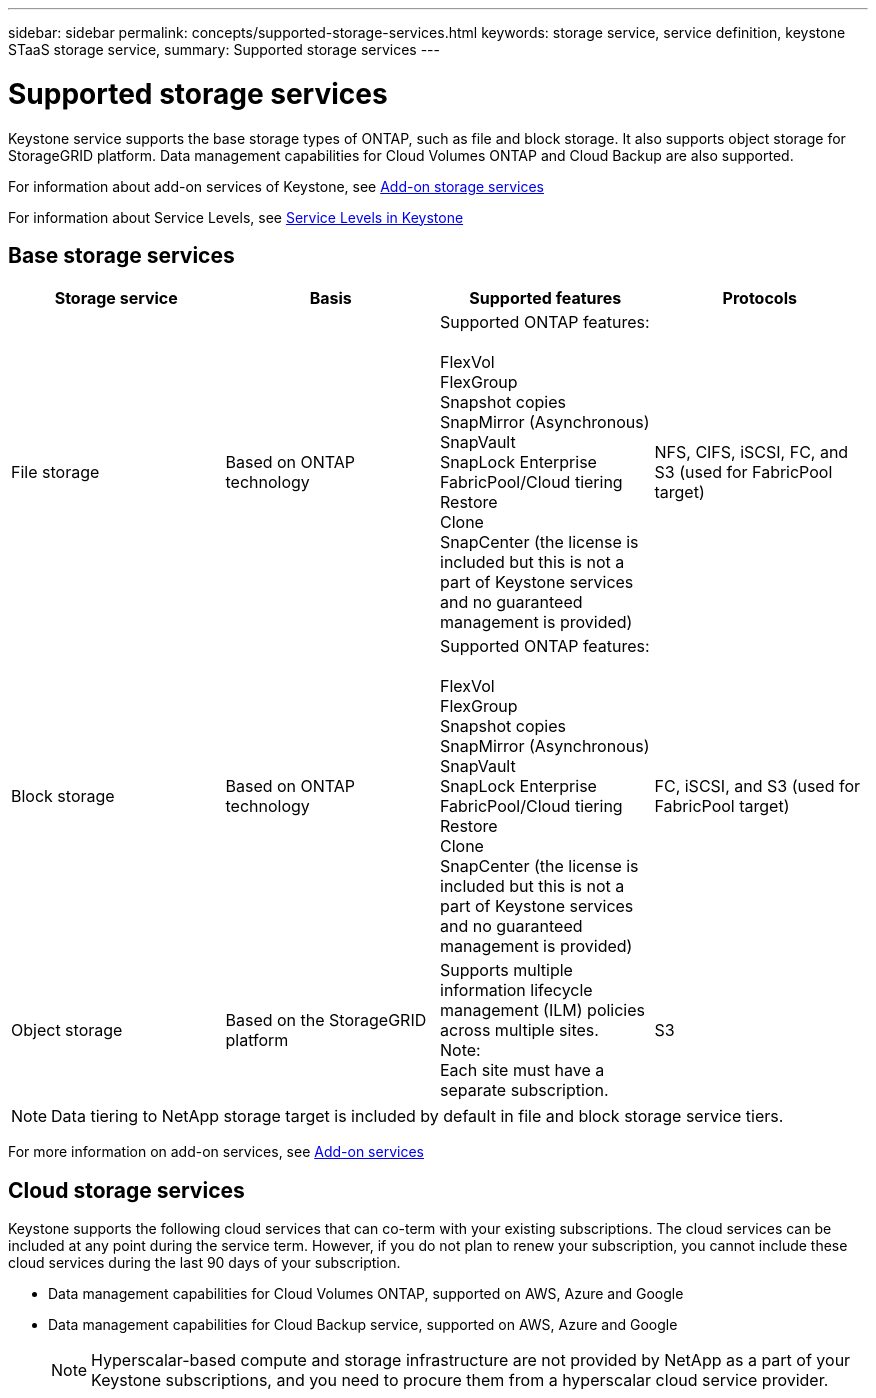 ---
sidebar: sidebar
permalink: concepts/supported-storage-services.html
keywords: storage service, service definition, keystone STaaS storage service,
summary: Supported storage services
---

= Supported storage services 
:hardbreaks:
:nofooter:
:icons: font
:linkattrs:
:imagesdir: ../media/

[.lead]
Keystone service supports the base storage types of ONTAP, such as file and block storage. It also supports object storage for StorageGRID platform. Data management capabilities for Cloud Volumes ONTAP and Cloud Backup are also supported.

For information about add-on services of Keystone, see link:../concepts/addon.html[Add-on storage services]

For information about Service Levels, see link:../concepts/service-levels.html[Service Levels in Keystone]

== Base storage services
|===
a| Storage service |Basis |Supported features | Protocols

a| File storage
|Based on ONTAP technology
|Supported ONTAP features:

FlexVol
FlexGroup
Snapshot copies
SnapMirror (Asynchronous)
SnapVault
SnapLock Enterprise
FabricPool/Cloud tiering
Restore
Clone
SnapCenter (the license is included but this is not a part of Keystone services and no guaranteed management is provided)
|NFS, CIFS, iSCSI, FC, and S3 (used for FabricPool target)
a| Block storage
|Based on ONTAP technology
|Supported ONTAP features:

FlexVol
FlexGroup
Snapshot copies
SnapMirror (Asynchronous)
SnapVault
SnapLock Enterprise
FabricPool/Cloud tiering
Restore
Clone
SnapCenter (the license is included but this is not a part of Keystone services and no guaranteed management is provided)
|FC, iSCSI, and S3 (used for FabricPool target)
a| Object storage
|Based on the StorageGRID platform
|Supports multiple information lifecycle management (ILM) policies across multiple sites.
Note:
Each site must have a separate subscription.
|S3

|===

[NOTE]
Data tiering to NetApp storage target is included by default in file and block storage service tiers.

For more information on add-on services, see link:../concepts/addon.html[Add-on services]

== Cloud storage services
Keystone supports the following cloud services that can co-term with your existing subscriptions. The cloud services can be included at any point during the service term. However, if you do not plan to renew your subscription, you cannot include these cloud services during the last 90 days of your subscription.

* Data management capabilities for Cloud Volumes ONTAP, supported on AWS, Azure and Google
*	Data management capabilities for Cloud Backup service, supported on AWS, Azure and Google
[NOTE]
Hyperscalar-based compute and storage infrastructure are not provided by NetApp as a part of your Keystone subscriptions, and you need to procure them from a hyperscalar cloud service provider.
